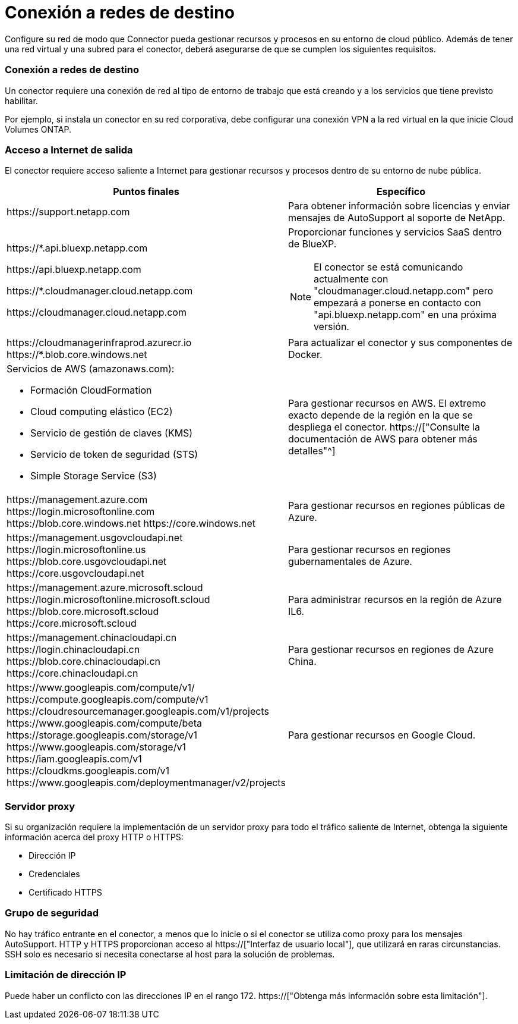 = Conexión a redes de destino
:allow-uri-read: 


Configure su red de modo que Connector pueda gestionar recursos y procesos en su entorno de cloud público. Además de tener una red virtual y una subred para el conector, deberá asegurarse de que se cumplen los siguientes requisitos.



=== Conexión a redes de destino

Un conector requiere una conexión de red al tipo de entorno de trabajo que está creando y a los servicios que tiene previsto habilitar.

Por ejemplo, si instala un conector en su red corporativa, debe configurar una conexión VPN a la red virtual en la que inicie Cloud Volumes ONTAP.



=== Acceso a Internet de salida

El conector requiere acceso saliente a Internet para gestionar recursos y procesos dentro de su entorno de nube pública.

[cols="2*"]
|===
| Puntos finales | Específico 


| \https://support.netapp.com | Para obtener información sobre licencias y enviar mensajes de AutoSupport al soporte de NetApp. 


 a| 
\https://*.api.bluexp.netapp.com

\https://api.bluexp.netapp.com

\https://*.cloudmanager.cloud.netapp.com

\https://cloudmanager.cloud.netapp.com
 a| 
Proporcionar funciones y servicios SaaS dentro de BlueXP.


NOTE: El conector se está comunicando actualmente con "cloudmanager.cloud.netapp.com" pero empezará a ponerse en contacto con "api.bluexp.netapp.com" en una próxima versión.



| \https://cloudmanagerinfraprod.azurecr.io \https://*.blob.core.windows.net | Para actualizar el conector y sus componentes de Docker. 


 a| 
Servicios de AWS (amazonaws.com):

* Formación CloudFormation
* Cloud computing elástico (EC2)
* Servicio de gestión de claves (KMS)
* Servicio de token de seguridad (STS)
* Simple Storage Service (S3)

| Para gestionar recursos en AWS. El extremo exacto depende de la región en la que se despliega el conector. https://["Consulte la documentación de AWS para obtener más detalles"^] 


| \https://management.azure.com \https://login.microsoftonline.com \https://blob.core.windows.net \https://core.windows.net | Para gestionar recursos en regiones públicas de Azure. 


| \https://management.usgovcloudapi.net \https://login.microsoftonline.us \https://blob.core.usgovcloudapi.net \https://core.usgovcloudapi.net | Para gestionar recursos en regiones gubernamentales de Azure. 


| \https://management.azure.microsoft.scloud \https://login.microsoftonline.microsoft.scloud \https://blob.core.microsoft.scloud \https://core.microsoft.scloud | Para administrar recursos en la región de Azure IL6. 


| \https://management.chinacloudapi.cn \https://login.chinacloudapi.cn \https://blob.core.chinacloudapi.cn \https://core.chinacloudapi.cn | Para gestionar recursos en regiones de Azure China. 


| \https://www.googleapis.com/compute/v1/ \https://compute.googleapis.com/compute/v1 \https://cloudresourcemanager.googleapis.com/v1/projects \https://www.googleapis.com/compute/beta \https://storage.googleapis.com/storage/v1 \https://www.googleapis.com/storage/v1 \https://iam.googleapis.com/v1 \https://cloudkms.googleapis.com/v1 \https://www.googleapis.com/deploymentmanager/v2/projects | Para gestionar recursos en Google Cloud. 
|===


=== Servidor proxy

Si su organización requiere la implementación de un servidor proxy para todo el tráfico saliente de Internet, obtenga la siguiente información acerca del proxy HTTP o HTTPS:

* Dirección IP
* Credenciales
* Certificado HTTPS




=== Grupo de seguridad

No hay tráfico entrante en el conector, a menos que lo inicie o si el conector se utiliza como proxy para los mensajes AutoSupport. HTTP y HTTPS proporcionan acceso al https://["Interfaz de usuario local"], que utilizará en raras circunstancias. SSH solo es necesario si necesita conectarse al host para la solución de problemas.



=== Limitación de dirección IP

Puede haber un conflicto con las direcciones IP en el rango 172. https://["Obtenga más información sobre esta limitación"].
